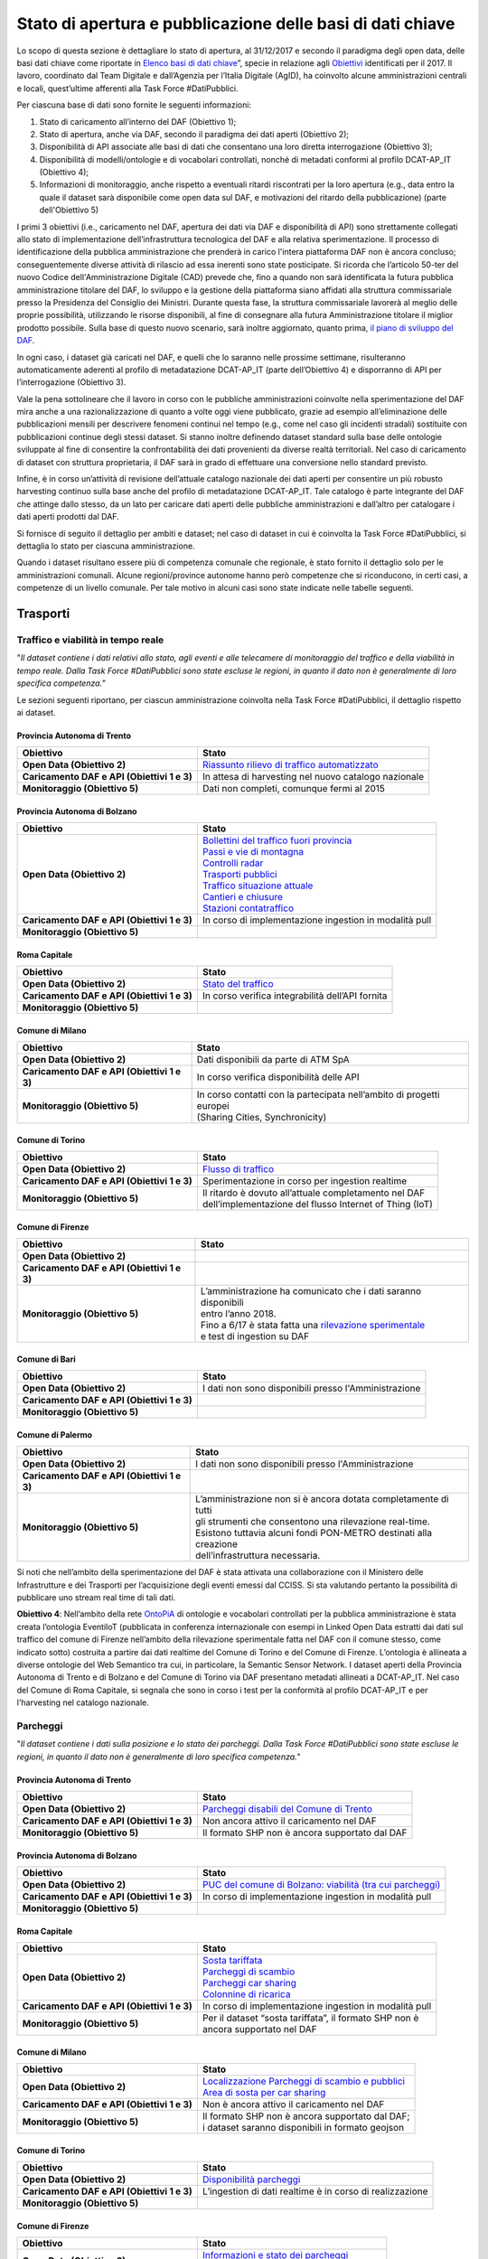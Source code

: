 Stato di apertura e pubblicazione delle basi di dati chiave
===========================================================

Lo scopo di questa sezione è dettagliare lo stato di apertura, al 31/12/2017 e secondo il paradigma degli open data, delle basi dati chiave come riportate in `Elenco basi di dati chiave <elencobasidati.html>`__”, specie in relazione agli `Obiettivi <obiettivi.html>`__ identificati per il 2017. Il lavoro, coordinato dal Team Digitale e dall’Agenzia per l’Italia Digitale (AgID), ha coinvolto alcune amministrazioni centrali e locali, quest’ultime afferenti alla Task Force #DatiPubblici.

Per ciascuna base di dati sono fornite le seguenti informazioni:

1. Stato di caricamento all’interno del DAF (Obiettivo 1);
2. Stato di apertura, anche via DAF, secondo il paradigma dei dati aperti (Obiettivo 2);
3. Disponibilità di API associate alle basi di dati che consentano una loro diretta interrogazione (Obiettivo 3);
4. Disponibilità di modelli/ontologie e di vocabolari controllati, nonché di metadati conformi al profilo DCAT-AP_IT (Obiettivo 4);
5. Informazioni di monitoraggio, anche rispetto a eventuali ritardi riscontrati per la loro apertura (e.g., data entro la quale il dataset sarà disponibile come open data sul DAF, e motivazioni del ritardo della pubblicazione) (parte dell'Obiettivo 5)

I primi 3 obiettivi (i.e., caricamento nel DAF, apertura dei dati via DAF e disponibilità di API) sono strettamente collegati allo stato di implementazione dell’infrastruttura tecnologica del DAF e alla relativa sperimentazione. Il processo di identificazione della pubblica amministrazione che prenderà in carico l'intera piattaforma DAF non è ancora concluso; conseguentemente diverse attività di rilascio ad essa inerenti sono state posticipate. Si ricorda che l’articolo 50-ter del nuovo Codice dell'Amministrazione Digitale (CAD) prevede che, fino a quando non sarà identificata la futura pubblica amministrazione titolare del DAF, lo sviluppo e la gestione della piattaforma siano affidati alla struttura commissariale presso la Presidenza del Consiglio dei Ministri. Durante questa fase, la struttura commissariale lavorerà al meglio delle proprie possibilità, utilizzando le risorse disponibili, al fine di consegnare alla futura Amministrazione titolare il miglior prodotto possibile. Sulla base di questo nuovo scenario, sarà inoltre aggiornato, quanto prima, `il piano di sviluppo del DAF <http://daf-piano-di-sviluppo.readthedocs.io/it/latest/roadmap.html>`__.

In ogni caso, i dataset già caricati nel DAF, e quelli che lo saranno nelle prossime settimane, risulteranno automaticamente aderenti al profilo di metadatazione DCAT-AP_IT (parte dell’Obiettivo 4) e disporranno di API per l’interrogazione (Obiettivo 3).

Vale la pena sottolineare che il lavoro in corso con le pubbliche amministrazioni coinvolte nella sperimentazione del DAF mira anche a una razionalizzazione di quanto a volte oggi viene pubblicato, grazie ad esempio all’eliminazione delle pubblicazioni mensili per descrivere fenomeni continui nel tempo (e.g., come nel caso gli incidenti stradali) sostituite con pubblicazioni continue degli stessi dataset. Si stanno inoltre definendo dataset standard sulla base delle ontologie sviluppate al fine di consentire la confrontabilità dei dati provenienti da diverse realtà territoriali. Nel caso di caricamento di dataset con struttura proprietaria, il DAF sarà in grado di effettuare una conversione nello standard previsto.

Infine, è in corso un’attività di revisione dell’attuale catalogo nazionale dei dati aperti per consentire un più robusto harvesting continuo sulla base anche del profilo di metadatazione DCAT-AP_IT. Tale catalogo è parte integrante del DAF che attinge dallo stesso, da un lato per caricare dati aperti delle pubbliche amministrazioni e dall’altro per catalogare i dati aperti prodotti dal DAF.


Si fornisce di seguito il dettaglio per ambiti e dataset; nel caso di dataset in cui è coinvolta la Task Force #DatiPubblici, si dettaglia lo stato per ciascuna amministrazione.

Quando i dataset risultano essere più di competenza comunale che regionale, è stato fornito il dettaglio solo per le amministrazioni comunali. Alcune regioni/province autonome hanno però competenze che si riconducono, in certi casi, a competenze di un livello comunale. Per tale motivo in alcuni casi sono state indicate nelle tabelle seguenti.

Trasporti
---------

Traffico e viabilità in tempo reale
^^^^^^^^^^^^^^^^^^^^^^^^^^^^^^^^^^^
"*Il dataset contiene i dati relativi allo stato, agli eventi e alle telecamere di monitoraggio del traffico e della viabilità in tempo reale. Dalla Task Force #DatiPubblici sono state escluse le regioni, in quanto il dato non è generalmente di loro specifica competenza.*"

Le sezioni seguenti riportano, per ciascun amministrazione coinvolta nella Task Force #DatiPubblici, il dettaglio rispetto ai dataset.

Provincia Autonoma di Trento
""""""""""""""""""""""""""""
============================================ =================================================================================================================================================
Obiettivo                                    Stato
============================================ =================================================================================================================================================
**Open Data (Obiettivo 2)**                  `Riassunto rilievo di traffico automatizzato <https://dati.trentino.it/dataset/riassunto-rilievo-traffico-automatico-stazioni-fisse-anno-2015>`__
**Caricamento DAF e API (Obiettivi 1 e 3)**  In attesa di harvesting nel nuovo catalogo nazionale
**Monitoraggio (Obiettivo 5)**               Dati non completi, comunque fermi al 2015
============================================ =================================================================================================================================================

Provincia Autonoma di Bolzano
"""""""""""""""""""""""""""""
============================================ =================================================================================================================================================
Obiettivo                                    Stato
============================================ =================================================================================================================================================
**Open Data (Obiettivo 2)**                  | `Bollettini del traffico fuori provincia <http://dati.retecivica.bz.it/it/dataset/webservices-southtyrolean-trafficreport-outofprovince>`__
                                             | `Passi e vie di montagna <http://dati.retecivica.bz.it/it/dataset/webservices-southtyrolean-trafficreport-mountainroadsandpasses>`__
                                             | `Controlli radar <http://dati.retecivica.bz.it/it/dataset/webservices-southtyrolean-trafficreport-radarspeedchecks>`__
                                             | `Trasporti pubblici <http://dati.retecivica.bz.it/it/dataset/webservices-southtyrolean-trafficreport-publictransport>`__
                                             | `Traffico situazione attuale <http://dati.retecivica.bz.it/it/dataset/webservices-southtyrolean-trafficreport-currentsituation>`__
                                             | `Cantieri e chiusure <http://dati.retecivica.bz.it/it/dataset/webservices-southtyrolean-trafficreport-works-closings>`__
                                             | `Stazioni contatraffico <http://dati.retecivica.bz.it/it/dataset/rete-viaria-stazioni-contatraffico>`__
**Caricamento DAF e API (Obiettivi 1 e 3)**  In corso di implementazione ingestion in modalità pull
**Monitoraggio (Obiettivo 5)**
============================================ =================================================================================================================================================

Roma Capitale
"""""""""""""
============================================ =================================================================================================================================================
Obiettivo                                    Stato
============================================ =================================================================================================================================================
**Open Data (Obiettivo 2)**                  `Stato del traffico <https://romamobilita.it/it/azienda/open-data/api-real-time>`__
**Caricamento DAF e API (Obiettivi 1 e 3)**  In corso verifica integrabilità dell’API fornita
**Monitoraggio (Obiettivo 5)**
============================================ =================================================================================================================================================


Comune di Milano
""""""""""""""""
============================================ =================================================================================================================================================
Obiettivo                                    Stato
============================================ =================================================================================================================================================
**Open Data (Obiettivo 2)**                  Dati disponibili da parte di ATM SpA
**Caricamento DAF e API (Obiettivi 1 e 3)**  In corso verifica disponibilità delle API
**Monitoraggio (Obiettivo 5)**               | In corso contatti con la partecipata nell’ambito di progetti europei
                                             | (Sharing Cities, Synchronicity)
============================================ =================================================================================================================================================

Comune di Torino
""""""""""""""""
============================================ =================================================================================================================================================
Obiettivo                                    Stato
============================================ =================================================================================================================================================
**Open Data (Obiettivo 2)**                  `Flusso di traffico <http://www.5t.torino.it/open-data/>`__
**Caricamento DAF e API (Obiettivi 1 e 3)**  Sperimentazione in corso per ingestion realtime
**Monitoraggio (Obiettivo 5)**               | Il ritardo è dovuto all’attuale completamento nel DAF
                                             | dell’implementazione del flusso Internet of Thing (IoT)
============================================ =================================================================================================================================================

Comune di Firenze
"""""""""""""""""
============================================ ===========================================================================================================================================================
Obiettivo                                    Stato
============================================ ===========================================================================================================================================================
**Open Data (Obiettivo 2)**
**Caricamento DAF e API (Obiettivi 1 e 3)**
**Monitoraggio (Obiettivo 5)**               | L’amministrazione ha comunicato che i dati saranno disponibili
                                             | entro l’anno 2018.
                                             | Fino a 6/17 è stata fatta una `rilevazione sperimentale <http://opendata.comune.fi.it/mobilita_sicurezza/dataset_0371.html>`__
                                             | e test di ingestion su DAF
============================================ ===========================================================================================================================================================

Comune di Bari
""""""""""""""
============================================ ===========================================================================================================================================================
Obiettivo                                    Stato
============================================ ===========================================================================================================================================================
**Open Data (Obiettivo 2)**                  I dati non sono disponibili presso l'Amministrazione
**Caricamento DAF e API (Obiettivi 1 e 3)**
**Monitoraggio (Obiettivo 5)**
============================================ ===========================================================================================================================================================

Comune di Palermo
"""""""""""""""""
============================================ ===========================================================================================================================================================
Obiettivo                                    Stato
============================================ ===========================================================================================================================================================
**Open Data (Obiettivo 2)**                  I dati non sono disponibili presso l'Amministrazione
**Caricamento DAF e API (Obiettivi 1 e 3)**
**Monitoraggio (Obiettivo 5)**               | L’amministrazione non si è ancora dotata completamente di tutti
                                             | gli strumenti che consentono una rilevazione real-time.
                                             | Esistono tuttavia alcuni fondi PON-METRO destinati alla creazione
                                             | dell’infrastruttura necessaria.
============================================ ===========================================================================================================================================================

Si noti che nell’ambito della sperimentazione del DAF è stata attivata una collaborazione con il Ministero delle Infrastrutture e dei Trasporti per l’acquisizione degli eventi emessi dal CCISS.
Si sta valutando pertanto la possibilità di pubblicare uno stream real time di tali dati.

**Obiettivo 4**: Nell’ambito della rete `OntoPiA <https://github.com/italia/daf-ontologie-vocabolari-controllati>`__ di ontologie e vocabolari controllati per la pubblica amministrazione è stata creata l’ontologia EventiIoT (pubblicata in conferenza internazionale con esempi in Linked Open Data estratti dai dati sul traffico del comune di Firenze nell’ambito della rilevazione sperimentale fatta nel DAF con il comune stesso, come indicato sotto) costruita a partire dai dati realtime del Comune di Torino e del Comune di Firenze. L’ontologia è allineata a diverse ontologie del Web Semantico tra cui, in particolare, la Semantic Sensor Network.
I dataset aperti della Provincia Autonoma di Trento e di Bolzano e del Comune di Torino via DAF presentano metadati allineati a DCAT-AP_IT. Nel caso del Comune di Roma Capitale, si segnala che sono in corso i test per la conformità al profilo DCAT-AP_IT e per l'harvesting nel catalogo nazionale.

Parcheggi
^^^^^^^^^
"*Il dataset contiene i dati sulla posizione e lo stato dei parcheggi. Dalla Task Force #DatiPubblici sono state escluse le regioni, in quanto il dato non è generalmente di loro specifica competenza.*"

Provincia Autonoma di Trento
""""""""""""""""""""""""""""
============================================ =================================================================================================================================================
Obiettivo                                    Stato
============================================ =================================================================================================================================================
**Open Data (Obiettivo 2)**                  `Parcheggi disabili del Comune di Trento <https://dati.trentino.it/dataset/parcheggi-disabili-open-data>`__
**Caricamento DAF e API (Obiettivi 1 e 3)**  Non ancora attivo il caricamento nel DAF
**Monitoraggio (Obiettivo 5)**               Il formato SHP non è ancora supportato dal DAF
============================================ =================================================================================================================================================

Provincia Autonoma di Bolzano
"""""""""""""""""""""""""""""
============================================ ======================================================================================================================================================
Obiettivo                                    Stato
============================================ ======================================================================================================================================================
**Open Data (Obiettivo 2)**                  `PUC del comune di Bolzano: viabilità (tra cui parcheggi) <http://dati.retecivica.bz.it/it/dataset/piani-urbanistici-comune-di-bolzano-viabilita>`__
**Caricamento DAF e API (Obiettivi 1 e 3)**  In corso di implementazione ingestion in modalità pull
**Monitoraggio (Obiettivo 5)**
============================================ ======================================================================================================================================================

Roma Capitale
"""""""""""""
============================================ =================================================================================================================================================
Obiettivo                                    Stato
============================================ =================================================================================================================================================
**Open Data (Obiettivo 2)**                  | `Sosta tariffata <http://dati.comune.roma.it/cms/it/dettaglio_turismo_e_mob.page?contentId=DTS7901>`__
                                             | `Parcheggi di scambio <http://dati.comune.roma.it/cms/it/dettaglio_turismo_e_mob.page?contentId=DTS7893>`__
                                             | `Parcheggi car sharing <https://romamobilita.it/it/tecnologie/open-data/dataset>`__
                                             | `Colonnine di ricarica <https://romamobilita.it/it/tecnologie/open-data/dataset>`__
**Caricamento DAF e API (Obiettivi 1 e 3)**  In corso di implementazione ingestion in modalità pull
**Monitoraggio (Obiettivo 5)**               | Per il dataset “sosta tariffata”, il formato SHP non è
                                             | ancora supportato nel DAF
============================================ =================================================================================================================================================


Comune di Milano
""""""""""""""""
============================================ =======================================================================================================================================================================
Obiettivo                                    Stato
============================================ =======================================================================================================================================================================
**Open Data (Obiettivo 2)**                  | `Localizzazione Parcheggi di scambio e pubblici <http://dati.comune.milano.it/dataset/ds45_infogeo_parcheggi_interscambio_localizzazione_>`__
                                             | `Area di sosta per car sharing <http://dati.comune.milano.it/dataset/ds381-trafficotrasporti-aree-sosta-car-sharing/resource/2725440b-12e8-4b68-9764-b5f47590d871>`__
**Caricamento DAF e API (Obiettivi 1 e 3)**  Non è ancora attivo il caricamento nel DAF
**Monitoraggio (Obiettivo 5)**               | Il formato SHP non è ancora supportato dal DAF;
                                             | i dataset saranno disponibili in formato geojson
============================================ =======================================================================================================================================================================

Comune di Torino
""""""""""""""""
============================================ =================================================================================================================================================
Obiettivo                                    Stato
============================================ =================================================================================================================================================
**Open Data (Obiettivo 2)**                  `Disponibilità parcheggi <http://www.5t.torino.it/open-data/>`__
**Caricamento DAF e API (Obiettivi 1 e 3)**  L’ingestion di dati realtime è in corso di realizzazione
**Monitoraggio (Obiettivo 5)**
============================================ =================================================================================================================================================

Comune di Firenze
"""""""""""""""""
============================================ ===========================================================================================================================================================
Obiettivo                                    Stato
============================================ ===========================================================================================================================================================
**Open Data (Obiettivo 2)**                  | `Informazioni e stato dei parcheggi <http://opendata.comune.fi.it/mobilita_sicurezza/dataset_0372.html>`__
                                             | Colonnine di ricarica
**Caricamento DAF e API (Obiettivi 1 e 3)**  Attivi con aggiornamento al minuto/15 min
**Monitoraggio (Obiettivo 5)**
============================================ ===========================================================================================================================================================

Comune di Bari
""""""""""""""
============================================ ===========================================================================================================================================================
Obiettivo                                    Stato
============================================ ===========================================================================================================================================================
**Open Data (Obiettivo 2)**                  I dati non sono disponibili presso l'Amministrazione
**Caricamento DAF e API (Obiettivi 1 e 3)**
**Monitoraggio (Obiettivo 5)**
============================================ ===========================================================================================================================================================

Comune di Palermo
"""""""""""""""""
============================================ ===========================================================================================================================================================
Obiettivo                                    Stato
============================================ ===========================================================================================================================================================
**Open Data (Obiettivo 2)**                  I dati non sono disponibili presso l'Amministrazione
**Caricamento DAF e API (Obiettivi 1 e 3)**
**Monitoraggio (Obiettivo 5)**
============================================ ===========================================================================================================================================================

**Obiettivo 4**: Nell’ambito della rete `OntoPiA <https://github.com/italia/daf-ontologie-vocabolari-controllati>`__ di ontologie e vocabolari controllati per la pubblica amministrazione è stata creata l’ontologia dei Parcheggi. Oltre a una prima tassonomia presente nell’ontologia, in stretto contatto con ISTAT, si sta valutando la creazione di un ulteriore vocabolario controllato sui tipi di parcheggi che si differenziano in base alla loro struttura.
I dataset aperti delle Province Autonome di Trento e Bolzano, del comune di Milano e di Firenze via DAF hanno metadati conformi al profilo DCAT-AP_IT. Nel caso del Comune di Roma Capitale, si segnala che sono in corso i test per la conformità al profilo DCAT-AP_IT e per l'harvesting nel catalogo nazionale.

Perimetro, varchi e orari ZTL
^^^^^^^^^^^^^^^^^^^^^^^^^^^^^
"*Il dataset contiene la descrizione geometrica del perimetro della ZTL gli orari e i varchi di accesso. Dalla Task Force #DatiPubblici sono state escluse le regioni, in quanto il dato non è generalmente di loro specifica competenza.*"


Provincia Autonoma di Trento
""""""""""""""""""""""""""""
============================================ =================================================================================================================================================
Obiettivo                                    Stato
============================================ =================================================================================================================================================
**Open Data (Obiettivo 2)**                  `Confini ZTL <https://dati.trentino.it/dataset/zona-a-traffico-limitato-open-data>`__
**Caricamento DAF e API (Obiettivi 1 e 3)**  Non ancora attivo il caricamento nel DAF
**Monitoraggio (Obiettivo 5)**               Il formato SHP non è ancora supportato dal DAF
============================================ =================================================================================================================================================

Provincia Autonoma di Bolzano
"""""""""""""""""""""""""""""
============================================ ======================================================================================================================================================
Obiettivo                                    Stato
============================================ ======================================================================================================================================================
**Open Data (Obiettivo 2)**                  Dati non disponibili presso l'Amministrazione
**Caricamento DAF e API (Obiettivi 1 e 3)**
**Monitoraggio (Obiettivo 5)**
============================================ ======================================================================================================================================================

Roma Capitale
"""""""""""""
============================================ =================================================================================================================================================
Obiettivo                                    Stato
============================================ =================================================================================================================================================
**Open Data (Obiettivo 2)**                  | `Varchi e confini ZTL <https://romamobilita.it/it/tecnologie/open-data/dataset>`__
                                             | `Orari ZTL <https://romamobilita.it/it/azienda/open-data/api-real-time>`__
**Caricamento DAF e API (Obiettivi 1 e 3)**  | In corso di implementazione ingestion in modalità pull.
                                             | Per “Orari ZTL”, in corso verifica integrabilità dell’API fornita
**Monitoraggio (Obiettivo 5)**
============================================ =================================================================================================================================================


Comune di Milano
""""""""""""""""
============================================ =======================================================================================================================================================================
Obiettivo                                    Stato
============================================ =======================================================================================================================================================================
**Open Data (Obiettivo 2)**                  | `Aree pedonali ZTL e Zona 30 <http://dati.comune.milano.it/dataset/ds51_trafficotrasporti_aree_pedonali_ztl_zone_30_>`__
                                             | `Varchi elettronici <http://dati.comune.milano.it/dataset/ds82_infogeo_varchi_elettronici_localizzazione_>`__
**Caricamento DAF e API (Obiettivi 1 e 3)**  Non è ancora attivo il caricamento nel DAF
**Monitoraggio (Obiettivo 5)**               | Il formato SHP non è ancora supportato dal DAF;
                                             | i dataset saranno disponibili in formato geojson
============================================ =======================================================================================================================================================================

Comune di Torino
""""""""""""""""
============================================ =================================================================================================================================================
Obiettivo                                    Stato
============================================ =================================================================================================================================================
**Open Data (Obiettivo 2)**                  `Perimetro e orari ZTL <http://www.5t.torino.it/open-data/>`__
**Caricamento DAF e API (Obiettivi 1 e 3)**  | In corso di implementazione ingestion in modalità pull
                                             | con conversione da XML a JSON
**Monitoraggio (Obiettivo 5)**
============================================ =================================================================================================================================================

Comune di Firenze
"""""""""""""""""
============================================ ===========================================================================================================================================================
Obiettivo                                    Stato
============================================ ===========================================================================================================================================================
**Open Data (Obiettivo 2)**                  | `Pannelli informativi ZTL <http://opendata.comune.fi.it/mobilita_sicurezza/dataset_0396.html>`__
**Caricamento DAF e API (Obiettivi 1 e 3)**  Non è ancora attivo il caricamento nel DAF
**Monitoraggio (Obiettivo 5)**               Il formato SHP non è ancora supportato dal DAF
============================================ ===========================================================================================================================================================

Comune di Bari
""""""""""""""
============================================ ===========================================================================================================================================================
Obiettivo                                    Stato
============================================ ===========================================================================================================================================================
**Open Data (Obiettivo 2)**                  I dati non sono disponibili presso l'Amministrazione
**Caricamento DAF e API (Obiettivi 1 e 3)**
**Monitoraggio (Obiettivo 5)**
============================================ ===========================================================================================================================================================

Comune di Palermo
"""""""""""""""""
============================================ ===========================================================================================================================================================
Obiettivo                                    Stato
============================================ ===========================================================================================================================================================
**Open Data (Obiettivo 2)**                  I dati non sono disponibili presso l'Amministrazione
**Caricamento DAF e API (Obiettivi 1 e 3)**
**Monitoraggio (Obiettivo 5)**
============================================ ===========================================================================================================================================================

**Obiettivo 4**: Nell’ambito della rete `OntoPiA <https://github.com/italia/daf-ontologie-vocabolari-controllati>`__ di ontologie e vocabolari controllati per la pubblica amministrazione è stata creata l’ontologia dei Luoghi/Indirizzi che può essere utilizzata per modellare *una parte di questi dati (ovvero i dati trasversali presenti nel dataset)*.
Non è ancora stata predisposta un’ontologia per i dati specifici di dominio.

I dataset aperti della Provincia Autonoma di Trento e del comune di Milano hanno metadati conformi al profilo DCAT-AP_IT. Nel caso del Comune di Roma Capitale, si segnala che sono in corso i test per la conformità al profilo DCAT-AP_IT e per l'harvesting nel catalogo nazionale.


TPL dati statici e in tempo reale
^^^^^^^^^^^^^^^^^^^^^^^^^^^^^^^^^
"*I dataset contengono i dati statici del trasporto pubblico locale quali fermate, tratti e orari degli autobus, e i dati in tempo reale del trasporto pubblico locale.*"

Quasi sempre i dataset sono pubblicati in formato GTFS (General Transit Feed Specification). Per tale motivo si sta lavorando nel DAF per definire un dataset standard il cui modello è basato sulla specifica GTFS.

Regione Piemonte
""""""""""""""""
============================================ =============================================================================================================================================================
Obiettivo                                    Stato
============================================ =============================================================================================================================================================
**Open Data (Obiettivo 2)**                  | Servizio programmato del Trasporto Pubblico Regione Piemonte:
                                             | `Autobus <http://www.dati.piemonte.it/catalogodati/dato/100939-.html>`__ e `Treni Regionali <http://www.dati.piemonte.it/catalogodati/dato/100939-.html>`__
**Caricamento DAF e API (Obiettivi 1 e 3)**  In corso di definizione il flusso GTFS
**Monitoraggio (Obiettivo 5)**
============================================ =============================================================================================================================================================


Regione Lombardia
"""""""""""""""""
============================================ =================================================================================================================================================
Obiettivo                                    Stato
============================================ =================================================================================================================================================
**Open Data (Obiettivo 2)**                  `Orario ferroviario regionale TreNord <https://www.dati.lombardia.it/Mobilit-e-trasporti/Orario-Ferroviario-Regionale-Gtfs/3z4k-mxz9>`__
**Caricamento DAF e API (Obiettivi 1 e 3)**  In corso di definizione il flusso GTFS
**Monitoraggio (Obiettivo 5)**
============================================ =================================================================================================================================================


Regione Emilia-Romagna
""""""""""""""""""""""
============================================ =================================================================================================================================================
Obiettivo                                    Stato
============================================ =================================================================================================================================================
**Open Data (Obiettivo 2)**                  I dati non sono disponibili presso l'Amministrazione
**Caricamento DAF e API (Obiettivi 1 e 3)**
**Monitoraggio (Obiettivo 5)**
============================================ =================================================================================================================================================


Regione Toscana
"""""""""""""""
============================================ =================================================================================================================================================
Obiettivo                                    Stato
============================================ =================================================================================================================================================
**Open Data (Obiettivo 2)**                  `Trasporto pubblico <http://dati.toscana.it/dataset/rt-oraritb>`__
**Caricamento DAF e API (Obiettivi 1 e 3)**  In corso di definizione il flusso GTFS
**Monitoraggio (Obiettivo 5)**
============================================ =================================================================================================================================================


Regione Lazio
"""""""""""""
============================================ =================================================================================================================================================
Obiettivo                                    Stato
============================================ =================================================================================================================================================
**Open Data (Obiettivo 2)**                  I dati non sono disponibili presso l'Amministrazione
**Caricamento DAF e API (Obiettivi 1 e 3)**
**Monitoraggio (Obiettivo 5)**
============================================ =================================================================================================================================================



Provincia Autonoma di Trento
""""""""""""""""""""""""""""
============================================ =================================================================================================================================================
Obiettivo                                    Stato
============================================ =================================================================================================================================================
**Open Data (Obiettivo 2)**                  `Dati statici TPL urbano ed extraurbano, tariffe TPL <https://dati.trentino.it/dataset/trasporti-pubblici-del-trentino-formato-gtfsa>`__
**Caricamento DAF e API (Obiettivi 1 e 3)**  In corso di definizione il flusso GTFS
**Monitoraggio (Obiettivo 5)**
============================================ =================================================================================================================================================

Provincia Autonoma di Bolzano
"""""""""""""""""""""""""""""
============================================ ======================================================================================================================================================
Obiettivo                                    Stato
============================================ ======================================================================================================================================================
**Open Data (Obiettivo 2)**                  `Servizi web degli autobus urbani SASA <http://dati.retecivica.bz.it/it/dataset/webservices-sasa>`__
**Caricamento DAF e API (Obiettivi 1 e 3)**  In corso di verifica l'integrabilità dell'API fornita
**Monitoraggio (Obiettivo 5)**
============================================ ======================================================================================================================================================

Roma Capitale
"""""""""""""
============================================ =================================================================================================================================================
Obiettivo                                    Stato
============================================ =================================================================================================================================================
**Open Data (Obiettivo 2)**                  | `Rete TPL metropolitane, ferrovie <https://romamobilita.it/it/tecnologie/open-data/dataset>`__
                                             | `Previsioni di arrivo, Percorsi <https://romamobilita.it/it/azienda/open-data/api-real-time>`__
**Caricamento DAF e API (Obiettivi 1 e 3)**  | In corso di definizione il flusso GTFS e verifica
                                             | dell'integrabilità dell'API fornita
**Monitoraggio (Obiettivo 5)**
============================================ =================================================================================================================================================


Comune di Milano
""""""""""""""""
============================================ ====================================================================================================================================================================================================================================================================================
Obiettivo                                    Stato
============================================ ====================================================================================================================================================================================================================================================================================
**Open Data (Obiettivo 2)**                  | `Programmato TPL <https://www.amat-mi.it/it/mobilita/dati-strumenti-tecnologie/dati-gtfs/>`__
                                             | `Rete <http://dati.comune.milano.it/dataset/ds81_infogeo_rete_ferroviaria_localizzazione_>`__ e `stazioni <http://dati.comune.milano.it/dataset/ds80_infogeo_stazioni_ferroviarie_localizzazione_>`__ ferroviarie
                                             | `Percorsi <http://dati.comune.milano.it/dataset/ds182-trafficotrasporti-linee-urbane-superficie-percorsi-localizzazione>`__ e `fermate <http://dati.comune.milano.it/dataset/ds66_infogeo_fermate_metropolitana_localizzazione_>`__ metropolitane
                                             | `Percorsi <http://dati.comune.milano.it/dataset/ds182-trafficotrasporti-linee-urbane-superficie-percorsi-localizzazione>`__ e `fermate <http://dati.comune.milano.it/dataset/ds181-trafficotrasporti-linee-urbane-superficie-fermate-localizzazione>`__ linee urbane di superficie
**Caricamento DAF e API (Obiettivi 1 e 3)**  In corso di definizione il flusso GTFS
**Monitoraggio (Obiettivo 5)**               | Il formato SHP non è ancora supportato dal DAF;
                                             | A breve i dati saranno disponibili in formato geojson
                                             | ed aggiornati da AMAT
============================================ ====================================================================================================================================================================================================================================================================================

Comune di Torino
""""""""""""""""
============================================ =================================================================================================================================================
Obiettivo                                    Stato
============================================ =================================================================================================================================================
**Open Data (Obiettivo 2)**                  `Orari trasporti GTT <http://opendata.5t.torino.it/gtfs/piemonte_it.zip>`__
**Caricamento DAF e API (Obiettivi 1 e 3)**  In corso di definizione il flusso GTFS
**Monitoraggio (Obiettivo 5)**
============================================ =================================================================================================================================================

Comune di Firenze
"""""""""""""""""
============================================ ===========================================================================================================================================================
Obiettivo                                    Stato
============================================ ===========================================================================================================================================================
**Open Data (Obiettivo 2)**                  | Fermate
**Caricamento DAF e API (Obiettivi 1 e 3)**  Attivo con aggiornamento giornaliero
**Monitoraggio (Obiettivo 5)**               | Sebbene attivo l'ingestion, non è ancora possibile pubblicare i dati
                                             | in open data perché i dati sono dati forniti giornalmente dal
                                             | supervisore del traffico della città Metropolitana. Si stanno
                                             | prendendo contatti per stimolare l'apertura dei dati
============================================ ===========================================================================================================================================================

Comune di Bari
""""""""""""""
============================================ ===========================================================================================================================================================
Obiettivo                                    Stato
============================================ ===========================================================================================================================================================
**Open Data (Obiettivo 2)**
**Caricamento DAF e API (Obiettivi 1 e 3)**
**Monitoraggio (Obiettivo 5)**               Non disponibile, il progetto SEMINA sembra essere chiuso
============================================ ===========================================================================================================================================================

Comune di Palermo
"""""""""""""""""
============================================ ===========================================================================================================================================================
Obiettivo                                    Stato
============================================ ===========================================================================================================================================================
**Open Data (Obiettivo 2)**                  `Dati statici TPL <https://opendata.comune.palermo.it/opendata-archivio-dataset.php>`__
**Caricamento DAF e API (Obiettivi 1 e 3)**  In corso di definizione il flusso GTFS
**Monitoraggio (Obiettivo 5)**
============================================ ===========================================================================================================================================================



Patenti attive
^^^^^^^^^^^^^^

Ministero delle Infrastrutture e dei Trasporti
""""""""""""""""""""""""""""""""""""""""""""""
============================================ ===========================================================================================================================================================
Obiettivo                                    Stato
============================================ ===========================================================================================================================================================
**Open Data (Obiettivo 2)**                  | Il `dataset <http://dati.mit.gov.it/catalog/dataset/patenti>`__ contiene i dati sulle patenti attive
                                             | in Italia ed è attualmente pubblicato come dato aperto sul portale
                                             | del Ministero delle Infrastrutture e dei Trasporti
**Disponibilità API (Obiettivo 3)**          | Il portale del Ministero delle Infrastrutture e dei Trasporti (MIT)
                                             | consente anche l’interazione con il dataset via API
**Caricamento nel DAF (Obiettivo 1)**        | Al momento sono attive collaborazioni tra il Team Digitale e il MIT
                                             | per la sperimentazione del DAF come piattaforma di data analytics.
                                             | Una versione più ampia del dataset, contenente anche informazioni
                                             | personali, è **stata caricata** nel DAF.
                                             | Al termine della sperimentazione l’amministrazione potrà decidere
                                             | se pubblicare l'intero dataset mediante il DAF
**Modellazione dati (Obiettivo 4)**          | Non è al momento presente, nella rete `OntoPiA <https://github.com/italia/daf-ontologie-vocabolari-controllati>`__, un’ontologia
                                             | di dominio che catturi il concetto di Patente.
                                             | Tuttavia da una prima analisi dei dati, le ontologie sul tempo e sulle
                                             | persone possono essere utilizzate per modellare una parte dei dati.
============================================ ===========================================================================================================================================================

**Obiettivo 4**: Nell’ambito della rete `OntoPiA <https://github.com/italia/daf-ontologie-vocabolari-controllati>`__ di ontologie e vocabolari controllati per la pubblica amministrazione, è in corso di definizione l’ontologia basata sul modello GTFS (per la parte relativa ai dati statici). Sulla base della specifica, alcuni dati sono già modellabili attraverso altre ontologie della rete, nello specifico, l’ontologia delle organizzazioni. l’ontologia del tempo, l’ontologia dei punti di interesse, l’ontologia dei prezzi/biglietti/offerte.
Si stima che l’ontologia relativa di dominio sarà disponibile nel repository github nei prossimi mesi (entro la primavera). Questa sarà collegata alle suddette ontologie che possono già essere riutilizzate per modellare alcune informazioni della specifica. Per quanto concerne la parte di dati in tempo reale, l’ontologia Eventi IoT potrebbe essere utilizzata.


Incidenti Stradali
^^^^^^^^^^^^^^^^^^
"*Il dataset contiene i dati sugli incidenti stradali rilevati dalle polizie municipali dei territori comunali. Per questo motivo dalla Task Force #DatiPubblici sono state escluse le regioni.*"

Dettaglio per singole amministrazioni coinvolte nella Task Force #DatiPubblici:

Provincia Autonoma di Trento
""""""""""""""""""""""""""""
============================================ =================================================================================================================================================
Obiettivo                                    Stato
============================================ =================================================================================================================================================
**Open Data (Obiettivo 2)**                  `Incidenti Comune di Trento <http://dati.trentino.it/dataset/incidenti-open-data>`__
**Caricamento DAF e API (Obiettivi 1 e 3)**  Non ancora attivato
**Monitoraggio (Obiettivo 5)**               Formato SHP ancora non supportato nel DAF
============================================ =================================================================================================================================================

Provincia Autonoma di Bolzano
"""""""""""""""""""""""""""""
============================================ ======================================================================================================================================================
Obiettivo                                    Stato
============================================ ======================================================================================================================================================
**Open Data (Obiettivo 2)**
**Caricamento DAF e API (Obiettivi 1 e 3)**
**Monitoraggio (Obiettivo 5)**               Non disponibile
============================================ ======================================================================================================================================================

Roma Capitale
"""""""""""""
============================================ =================================================================================================================================================
Obiettivo                                    Stato
============================================ =================================================================================================================================================
**Open Data (Obiettivo 2)**                  | `Incidenti stradali <http://dati.comune.roma.it/cms/it/incidenti_stradali.page>`__
                                             | `Ciclisti coinvolti negli incidenti <http://dati.comune.roma.it/cms/it/incidenti_stradali.page>`__
**Caricamento DAF e API (Obiettivi 1 e 3)**  Parziale (già caricato sottoinsieme nell’ambito della sperimentazione, collaborazione in corso con l’amministrazione per unire le serie storiche)
**Monitoraggio (Obiettivo 5)**
============================================ =================================================================================================================================================


Comune di Milano
""""""""""""""""
============================================ ====================================================================================================================================================================================================================================================================================
Obiettivo                                    Stato
============================================ ====================================================================================================================================================================================================================================================================================
**Open Data (Obiettivo 2)**                  Non disponibile
**Caricamento DAF e API (Obiettivi 1 e 3)**
**Monitoraggio (Obiettivo 5)**
============================================ ====================================================================================================================================================================================================================================================================================

Comune di Torino
""""""""""""""""
============================================ =================================================================================================================================================
Obiettivo                                    Stato
============================================ =================================================================================================================================================
**Open Data (Obiettivo 2)**                  Non disponibile
**Caricamento DAF e API (Obiettivi 1 e 3)**
**Monitoraggio (Obiettivo 5)**
============================================ =================================================================================================================================================

Comune di Firenze
"""""""""""""""""
============================================ ===========================================================================================================================================================
Obiettivo                                    Stato
============================================ ===========================================================================================================================================================
**Open Data (Obiettivo 2)**                  `Sinistri con velocipedi  <http://opendata.comune.fi.it/mobilita_sicurezza/dataset_0385.html>`__
**Caricamento DAF e API (Obiettivi 1 e 3)**  Non ancora attivo
**Monitoraggio (Obiettivo 5)**               Formato SHP ancora non supportato nel DAF. dataset relativo al periodo aprile 2011 - marzo 2015
============================================ ===========================================================================================================================================================

Comune di Bari
""""""""""""""
============================================ ===========================================================================================================================================================
Obiettivo                                    Stato
============================================ ===========================================================================================================================================================
**Open Data (Obiettivo 2)**                  Non disponibile
**Caricamento DAF e API (Obiettivi 1 e 3)**
**Monitoraggio (Obiettivo 5)**
============================================ ===========================================================================================================================================================

Comune di Palermo
"""""""""""""""""
============================================ ===========================================================================================================================================================
Obiettivo                                    Stato
============================================ ===========================================================================================================================================================
**Open Data (Obiettivo 2)**                  `Sinistri stradali <https://opendata.comune.palermo.it/opendata-archivio-dataset.php?tag=INCIDENTI>`__
**Caricamento DAF e API (Obiettivi 1 e 3)**  In attesa di harvesting
**Monitoraggio (Obiettivo 5)**
============================================ ===========================================================================================================================================================

**Obiettivo 4**: Non è al momento presente, nella rete OntoPiA, un’ontologia di dominio per gli incidenti stradali. Da una prima analisi dei dati pubblicati dal Comune di Roma e dal Comune di Palermo, l’ontologia delle persone, dei luoghi/indirizzi, dei punti di interesse possono essere utilizzate per modellare una parte di questi dati. Si noti che si è in contatto con ISTAT per acquisire il modello da loro utilizzato che raccogliere i dati dai vari comuni italiani.


Istruzione, cultura e sport
---------------------------

Istituti e luoghi della cultura
^^^^^^^^^^^^^^^^^^^^^^^^^^^^^^^
"*Dataset contenente i dati relativi agli istituti e luoghi della cultura (biblioteche, musei, parchi archeologici, ecc.) I dati descrivono le sedi, gli enti competenti sui luoghi, i servizi offerti e le informazioni di accesso ai luoghi.*"

Ministero dei Beni e delle Attività Culturali e del Turismo
"""""""""""""""""""""""""""""""""""""""""""""""""""""""""""
============================================ =============================================================================================================================================================
Obiettivo                                    Stato
============================================ =============================================================================================================================================================
**Open Data (Obiettivo 2)**                  | `Luoghi della cultura <http://dati.beniculturali.it/datasets/>`__
                                             | `Biblioteche italiane <http://dati.beniculturali.it/datasets/>`__
                                             | `Contenitori fisici e giuridici <http://dati.beniculturali.it/datasets/>`__
                                             | `Archivi di Stato <http://dati.beniculturali.it/datasets/>`__
**Caricamento DAF e API (Obiettivi 1 e 3)**  In corso di realizzazione
**Monitoraggio (Obiettivo 5)**
============================================ =============================================================================================================================================================


Regione Piemonte
""""""""""""""""
============================================ =============================================================================================================================================================
Obiettivo                                    Stato
============================================ =============================================================================================================================================================
**Open Data (Obiettivo 2)**                  | Musei della Regione Piemonte
**Caricamento DAF e API (Obiettivi 1 e 3)**  Non ancora attivo
**Monitoraggio (Obiettivo 5)**               | Il dataset indicato porta a una "pagina non trovata"
                                             | nel catalogo dei dati aperti.
                                             | La Regione, mediante il CSI Piemonte sta attualmente verificando
============================================ =============================================================================================================================================================


Regione Lombardia
"""""""""""""""""
============================================ =================================================================================================================================================
Obiettivo                                    Stato
============================================ =================================================================================================================================================
**Open Data (Obiettivo 2)**                  | `Musei riconosciuti da Regione Lombardia <https://www.dati.lombardia.it/Cultura/Musei-riconosciuti-da-Regione-Lombardia/3syc-54zf>`__
                                             | `Anagrafe biblioteche comunali lombarde <https://www.dati.lombardia.it/Cultura/Anagrafe-biblioteche-comunali-lombarde/k2xm-fcgg>`__
**Caricamento DAF e API (Obiettivi 1 e 3)**  Non ancora attivo
**Monitoraggio (Obiettivo 5)**               | La regione si sta predisponendo per la pubblicazione di metadati
                                             | DCAT-AP_IT. Questo consentirà di implementare harvesting del catalogo
                                             | della Regione e di portare i dati aperti all'interno del DAF.
============================================ =================================================================================================================================================


Regione Emilia-Romagna
""""""""""""""""""""""
============================================ ==========================================================================================================================================================================
Obiettivo                                    Stato
============================================ ==========================================================================================================================================================================
**Open Data (Obiettivo 2)**                  | `Musei emiliano-romagnoli <http://dati.emilia-romagna.it/dataset/musei-emiliano-romagnoli--1942770d>`__
                                             | `Biblioteche Conservatori di archivi e musei <http://dati.emilia-romagna.it/dataset/biblioteche-conservatori-di-archivi-storici-e-musei-emiliano-romagnoli--4b53c584>`__
                                             | `Arte e cultura <http://dati.emilia-romagna.it/dataset/arte-e-cultura--f97ad51b>`__
**Caricamento DAF e API (Obiettivi 1 e 3)**  In attesa di harvesting nel nuovo catalogo nazionale dei file CSV
**Monitoraggio (Obiettivo 5)**               Il formato RDF non è ancora supportato dal DAF
============================================ ==========================================================================================================================================================================


Regione Toscana
"""""""""""""""
============================================ =================================================================================================================================================
Obiettivo                                    Stato
============================================ =================================================================================================================================================
**Open Data (Obiettivo 2)**                  | `Musei <http://dati.toscana.it/dataset/rt-musei>`__
                                             | `Biblioteche <http://dati.toscana.it/dataset/rt-bibl>`__
                                             | `Luoghi dello spettacolo <http://dati.toscana.it/dataset/rt-luoghispett>`__
                                             | `Archivi <http://dati.toscana.it/dataset/rt-archivi>`__
                                             | `Patrimonio artistico <http://dati.toscana.it/dataset/rt-patarch>`__
**Caricamento DAF e API (Obiettivi 1 e 3)**  In attesa di harvesting finale nel nuovo catalogo nazionale
**Monitoraggio (Obiettivo 5)**
============================================ =================================================================================================================================================


Regione Lazio
"""""""""""""
============================================ =================================================================================================================================================
Obiettivo                                    Stato
============================================ =================================================================================================================================================
**Open Data (Obiettivo 2)**                  | `Musei <http://dati.lazio.it/catalog/it/dataset/elenco-dei-musei-del-lazio>`__
                                             | `Biblioteche <http://dati.lazio.it/catalog/it/dataset/elenco-delle-biblioteche-del-lazio>`__
**Caricamento DAF e API (Obiettivi 1 e 3)**  In attesa di harvesting finale nel nuovo catalogo nazionale
**Monitoraggio (Obiettivo 5)**               Dataset non aggiornati
============================================ =================================================================================================================================================


Provincia Autonoma di Trento
""""""""""""""""""""""""""""
============================================ =================================================================================================================================================
Obiettivo                                    Stato
============================================ =================================================================================================================================================
**Open Data (Obiettivo 2)**                  Dati non disponibili
**Caricamento DAF e API (Obiettivi 1 e 3)**
**Monitoraggio (Obiettivo 5)**
============================================ =================================================================================================================================================

Provincia Autonoma di Bolzano
"""""""""""""""""""""""""""""
============================================ ======================================================================================================================================================
Obiettivo                                    Stato
============================================ ======================================================================================================================================================
**Open Data (Obiettivo 2)**                  | `Piani paesaggistici <http://dati.retecivica.bz.it/it/dataset/piani-paesaggistici-informazioni-puntuali>`__
                                             | `Musei <http://dati.retecivica.bz.it/it/dataset/musei-in-alto-adige>`__
**Caricamento DAF e API (Obiettivi 1 e 3)**  In corso di implementazione ingestion in modalità pull
**Monitoraggio (Obiettivo 5)**
============================================ ======================================================================================================================================================

Roma Capitale
"""""""""""""
============================================ =================================================================================================================================================
Obiettivo                                    Stato
============================================ =================================================================================================================================================
**Open Data (Obiettivo 2)**                  | `Biblioteche di Roma <http://dati.comune.roma.it/cms/it/dettaglio_cultura_e_sport.page?contentId=DTS9777>`__
                                             | `Catalogo delle Biblioteche 2018 <http://dati.comune.roma.it/cms/it/dettaglio_cultura_e_sport.page?contentId=DTS9931>`__
                                             | `Musei <http://dati.comune.roma.it/cms/it/dettaglio_cultura_e_sport.page?contentId=DTS2710>`__
                                             | `Ville e giardini storico monumentali <http://dati.comune.roma.it/cms/it/dettaglio_ambiente.page?contentId=DTS3899>`__
                                             | `Spazi adibiti ad attività culturali <http://dati.comune.roma.it/cms/it/dettaglio_cultura_e_sport.page?contentId=DTS4566>`__
**Caricamento DAF e API (Obiettivi 1 e 3)**  Non ancora attivo
**Monitoraggio (Obiettivo 5)**               | In corso collaborazione con l’amministrazione.
                                             | Dataset spesso suddivisi temporalmente e da unire
============================================ =================================================================================================================================================


Comune di Milano
""""""""""""""""
============================================ ====================================================================================================================================================================================================================================================================================
Obiettivo                                    Stato
============================================ ====================================================================================================================================================================================================================================================================================
**Open Data (Obiettivo 2)**                  | `Localizzazione centri congressi <http://dati.comune.milano.it/dataset/ds42_infogeo_centir_congressi_localizzazione_2009>`__
                                             | `Localizzazione biblioteche e archivi <http://dati.comune.milano.it/dataset/ds41_infogeo_biblioteche_localizzazione_2007>`__
                                             | `Localizzazione associazioni culturali <http://dati.comune.milano.it/dataset/ds76_infogeo_associazioni_localizzazione_>`__
**Caricamento DAF e API (Obiettivi 1 e 3)**  Non ancora attivo
**Monitoraggio (Obiettivo 5)**               | Il formato SHP ancora è non supportato dal DAF;
                                             | A breve saranno disponibili dati aggiornati in geojson
============================================ ====================================================================================================================================================================================================================================================================================


Comune di Torino
""""""""""""""""
============================================ =================================================================================================================================================
Obiettivo                                    Stato
============================================ =================================================================================================================================================
**Open Data (Obiettivo 2)**                  | `Musei <http://aperto.comune.torino.it/?q=node/144>`__
                                             | `Biblioteche civiche <http://aperto.comune.torino.it/?q=node/146>`__
                                             | `Luoghi e locali storici <http://aperto.comune.torino.it/?q=node/145>`__
                                             | `Affluenza del pubblico <http://www.fondazionetorinomusei.it/it/opendata>`__
                                             | `Torino musei <http://www.fondazionetorinomusei.it/it/opendata>`__
**Caricamento DAF e API (Obiettivi 1 e 3)**  In corso verifiche con l’amministrazione per il caricamento dei dataset su DAF
**Monitoraggio (Obiettivo 5)**
============================================ =================================================================================================================================================

Comune di Firenze
"""""""""""""""""
============================================ ===========================================================================================================================================================
Obiettivo                                    Stato
============================================ ===========================================================================================================================================================
**Open Data (Obiettivo 2)**                  | `Musei per tipologia <http://opendata.comune.fi.it/statistica_territorio/dataset_0127.html>`__
                                             | `Luoghi freschi <http://opendata.comune.fi.it/ambiente/dataset_0266.html>`__
**Caricamento DAF e API (Obiettivi 1 e 3)**  Attivo con aggiornamento giornaliero
**Monitoraggio (Obiettivo 5)**
============================================ ===========================================================================================================================================================


Comune di Bari
""""""""""""""
============================================ ===========================================================================================================================================================
Obiettivo                                    Stato
============================================ ===========================================================================================================================================================
**Open Data (Obiettivo 2)**                  `Monumenti <http://opendata.comune.bari.it/dataset/monumenti>`__
**Caricamento DAF e API (Obiettivi 1 e 3)**  Non attivo
**Monitoraggio (Obiettivo 5)**               | Dataset obsoleti con data ultimo
                                             | aggiornamento 2006 e creazione 2003
============================================ ===========================================================================================================================================================

Comune di Palermo
"""""""""""""""""
============================================ ===========================================================================================================================================================
Obiettivo                                    Stato
============================================ ===========================================================================================================================================================
**Open Data (Obiettivo 2)**                  `Luoghi di interesse <https://opendata.comune.palermo.it/opendata-dataset.php?dataset=308>`__
**Caricamento DAF e API (Obiettivi 1 e 3)**  Non ancora attivo
**Monitoraggio (Obiettivo 5)**               | In attesa di risolvere un piccolo problema tecnico
                                             | per harvesting. Il comune ha comunque prodotto
                                             | i metadati conformi al profilo DCAT-AP_IT
                                             | nonostante la presenza di un catalogo disponibile
                                             | su piattaforma proprietaria
============================================ ===========================================================================================================================================================

**Obiettivo 4**: Nell’ambito del lavoro di standardizzazione del DAF il modello di riferimento per questa tipologia di dati è Cultural-ON del MIBACT. L'ontologia Cultural-ON è stata rifattorizzata per consentire l’appartenenza della stessa alla rete OntoPiA (questo ha comportato una revisione della stessa ma solo per abilitare i collegamenti  alle altre ontologie della rete). Sono in corso di definizione alcuni vocabolari controllati in collaborazione con il MIBACT (e.g., vocabolario sulle aree disciplinari quali arte, architettura, storia, ecc.). Non tutte le amministrazioni rilasciano i dataset con metadati conformi al profilo DCAT-AP_IT. Tra quelle conformi si rilevano: Comune di Palermo, Comune di Milano, Firenze via DAF, MIBACT, Regione Toscana, Provincia Autonoma di Bolzano e Regione Emilia Romagna.



Eventi culturali
^^^^^^^^^^^^^^^^
"*Dataset contenenti gli eventi culturali che si tengono all’interno dei luoghi della cultura.*"

Ministero dei Beni e delle Attività Culturali e del Turismo
"""""""""""""""""""""""""""""""""""""""""""""""""""""""""""
============================================ =============================================================================================================================================================
Obiettivo                                    Stato
============================================ =============================================================================================================================================================
**Open Data (Obiettivo 2)**                  | `Eventi culturali <dati.beniculturali.it/datasets/eventi-culturali/>`__
**Caricamento DAF e API (Obiettivi 1 e 3)**  In corso di realizzazione
**Monitoraggio (Obiettivo 5)**
============================================ =============================================================================================================================================================


Regione Piemonte
""""""""""""""""
============================================ =============================================================================================================================================================
Obiettivo                                    Stato
============================================ =============================================================================================================================================================
**Open Data (Obiettivo 2)**
**Caricamento DAF e API (Obiettivi 1 e 3)**
**Monitoraggio (Obiettivo 5)**
============================================ =============================================================================================================================================================


Regione Lombardia
"""""""""""""""""
============================================ =================================================================================================================================================
Obiettivo                                    Stato
============================================ =================================================================================================================================================
**Open Data (Obiettivo 2)**                  | `Calendario sagre e fiere su areee pubbliche <https://www.dati.lombardia.it/Commercio/Calendario-sagre-e-fiere-su-area-pubblica/p2ig-bf59>`__
**Caricamento DAF e API (Obiettivi 1 e 3)**  Non ancora attivo in attesa harvesting finale catalogo nazionale
**Monitoraggio (Obiettivo 5)**               | La regione si sta predisponendo per la pubblicazione di metadati
                                             | DCAT-AP_IT. Questo consentirà di implementare harvesting del catalogo
                                             | della Regione e di portare i dati aperti all'interno del DAF.
============================================ =================================================================================================================================================


Regione Emilia-Romagna
""""""""""""""""""""""
============================================ ==========================================================================================================================================================================
Obiettivo                                    Stato
============================================ ==========================================================================================================================================================================
**Open Data (Obiettivo 2)**                  | `Eventi cultura <http://dati.emilia-romagna.it/dataset/eventi-e-r-cultura--a2badb87>`__
**Caricamento DAF e API (Obiettivi 1 e 3)**  Non ancora attivo
**Monitoraggio (Obiettivo 5)**               Il formato XML non è ancora supportato dal DAF
============================================ ==========================================================================================================================================================================


Regione Toscana
"""""""""""""""
============================================ =================================================================================================================================================
Obiettivo                                    Stato
============================================ =================================================================================================================================================
**Open Data (Obiettivo 2)**                  | `Eventi Cultura <http://dati.toscana.it/dataset/rt-eventi-sistcult>`__
**Caricamento DAF e API (Obiettivi 1 e 3)**  In attesa di harvesting finale nel nuovo catalogo nazionale
**Monitoraggio (Obiettivo 5)**
============================================ =================================================================================================================================================


Regione Lazio
"""""""""""""
============================================ =================================================================================================================================================
Obiettivo                                    Stato
============================================ =================================================================================================================================================
**Open Data (Obiettivo 2)**                  I dati non sono disponibili presso l'amministrazione
**Caricamento DAF e API (Obiettivi 1 e 3)**
**Monitoraggio (Obiettivo 5)**
============================================ =================================================================================================================================================


Provincia Autonoma di Trento
""""""""""""""""""""""""""""
============================================ =================================================================================================================================================
Obiettivo                                    Stato
============================================ =================================================================================================================================================
**Open Data (Obiettivo 2)**                  | `Eventi del comune di Trento e altri della PAT <https://dati.trentino.it/dataset/eventi-del-comune-di-trento>`__
**Caricamento DAF e API (Obiettivi 1 e 3)**  In attesa di harvesting sul nuovo catalogo nazionale
**Monitoraggio (Obiettivo 5)**
============================================ =================================================================================================================================================

Provincia Autonoma di Bolzano
"""""""""""""""""""""""""""""
============================================ ======================================================================================================================================================
Obiettivo                                    Stato
============================================ ======================================================================================================================================================
**Open Data (Obiettivo 2)**                  Dati non disponibili presso l'amministrazione
**Caricamento DAF e API (Obiettivi 1 e 3)**
**Monitoraggio (Obiettivo 5)**
============================================ ======================================================================================================================================================

Roma Capitale
"""""""""""""
============================================ ======================================================================================================================================================
Obiettivo                                    Stato
============================================ ======================================================================================================================================================
**Open Data (Obiettivo 2)**                  Dati non disponibili presso l'amministrazione
**Caricamento DAF e API (Obiettivi 1 e 3)**
**Monitoraggio (Obiettivo 5)**
============================================ ======================================================================================================================================================


Comune di Milano
""""""""""""""""
============================================ ======================================================================================================================================================
Obiettivo                                    Stato
============================================ ======================================================================================================================================================
**Open Data (Obiettivo 2)**                  Dati non disponibili presso l'amministrazione
**Caricamento DAF e API (Obiettivi 1 e 3)**
**Monitoraggio (Obiettivo 5)**
============================================ ======================================================================================================================================================


Comune di Torino
""""""""""""""""
============================================ ======================================================================================================================================================
Obiettivo                                    Stato
============================================ ======================================================================================================================================================
**Open Data (Obiettivo 2)**                  Dati non disponibili presso l'amministrazione
**Caricamento DAF e API (Obiettivi 1 e 3)**
**Monitoraggio (Obiettivo 5)**
============================================ ======================================================================================================================================================


Comune di Firenze
"""""""""""""""""
============================================ ===========================================================================================================================================================
Obiettivo                                    Stato
============================================ ===========================================================================================================================================================
**Open Data (Obiettivo 2)**                  | `Eventi <http://opendata.comune.fi.it/dataset/dataset_0337.html>`__
**Caricamento DAF e API (Obiettivi 1 e 3)**  Attivo con aggiornamento giornaliero
**Monitoraggio (Obiettivo 5)**
============================================ ===========================================================================================================================================================


Comune di Bari
""""""""""""""
============================================ ======================================================================================================================================================
Obiettivo                                    Stato
============================================ ======================================================================================================================================================
**Open Data (Obiettivo 2)**                  Dati non disponibili presso l'amministrazione
**Caricamento DAF e API (Obiettivi 1 e 3)**
**Monitoraggio (Obiettivo 5)**
============================================ ======================================================================================================================================================

Comune di Palermo
"""""""""""""""""
============================================ ======================================================================================================================================================
Obiettivo                                    Stato
============================================ ======================================================================================================================================================
**Open Data (Obiettivo 2)**                  Dati non disponibili presso l'amministrazione
**Caricamento DAF e API (Obiettivi 1 e 3)**
**Monitoraggio (Obiettivo 5)**
============================================ ======================================================================================================================================================

**Obiettivo 4**: Nell’ambito del lavoro di standardizzazione del DAF il modello di riferimento per questa tipologia di dati è l’ontologia  Eventi pubblici, con il relativo vocabolario controllato sui tipi di Eventi Pubblici Si noti che tale ontologia è da considerarsi ancora instabile. E’ stato infatti istituito nei primi giorni di Febbraio 2018 un gruppo europeo per la definizione del cosiddetto Core Public Event Vocabulary. L’ontologia pertanto potrà subire modifiche in base ai risultati che emergeranno da tale gruppo di lavoro che vede un’ampia partecipazione italiana (AgID/Team, ANAC, Comune di Palermo, Comune di Udine, Provincia Autonoma di Trento e alcuni istituti del CNR).
Ad esclusione della Regione Lombardia, per cui sono in atto le necessarie azioni per pubblicare metadati conformi al profilo, anche grazie all’ingestion nel DAF in alcuni casi, i dataset disponibili sono corredati di metadati conformi a DCAT-AP_IT.



Catalogo generale dei beni culturali
^^^^^^^^^^^^^^^^^^^^^^^^^^^^^^^^^^^^
"*Basi di dati sulle schede di catalogo dei beni culturali elaborati nel Sistema generale del Catalogo (SIGEC).*"

Dettaglio per singole amministrazioni coinvolte nella Task Force #DatiPubblici

Ministero dei Beni e delle Attività Culturali e del Turismo
"""""""""""""""""""""""""""""""""""""""""""""""""""""""""""
============================================ =============================================================================================================================================================
Obiettivo                                    Stato
============================================ =============================================================================================================================================================
**Open Data (Obiettivo 2)**                  `Open ICCD <http://www.catalogo.beniculturali.it/opendata/>`__
**Caricamento DAF e API (Obiettivi 1 e 3)**
**Monitoraggio (Obiettivo 5)**
============================================ =============================================================================================================================================================

Regione Piemonte
""""""""""""""""
============================================ =============================================================================================================================================================
Obiettivo                                    Stato
============================================ =============================================================================================================================================================
**Open Data (Obiettivo 2)**                  Dati non disponibili.
**Caricamento DAF e API (Obiettivi 1 e 3)**
**Monitoraggio (Obiettivo 5)**               I dati sono gestiti dalla soprintendenza ai beni culturali
============================================ =============================================================================================================================================================


Regione Lombardia
"""""""""""""""""
============================================ =================================================================================================================================================
Obiettivo                                    Stato
============================================ =================================================================================================================================================
**Open Data (Obiettivo 2)**                  | `Architetture <https://www.dati.lombardia.it/Cultura/Architetture/kf9b-rj2t>`__
                                             | `Beni culturali Bella Lombardia <https://www.dati.lombardia.it/Cultura/Beni-culturali-Bella-Lombardia/4mr7-hfsh>`__
**Caricamento DAF e API (Obiettivi 1 e 3)**
**Monitoraggio (Obiettivo 5)**               Si sta predisponendo il flusso di ingestion DAF per interrogare web services della piattaforma della Regione. La Regione si sta predisponendo per l’esposizione dei metadati DCAT-AP_IT. Questo consentirà un più agevole harvesting dei dati nel catalogo nazionale dei dati aperti che potranno poi confluire nel DAF utilizzando flussi già attivi.
============================================ =================================================================================================================================================


Regione Emilia-Romagna
""""""""""""""""""""""
============================================ =================================================================================================================================================
Obiettivo                                    Stato
============================================ =================================================================================================================================================
**Open Data (Obiettivo 2)**                  Dati non disponibili
**Caricamento DAF e API (Obiettivi 1 e 3)**
**Monitoraggio (Obiettivo 5)**
============================================ =================================================================================================================================================


Regione Toscana
"""""""""""""""
============================================ =================================================================================================================================================
Obiettivo                                    Stato
============================================ =================================================================================================================================================
**Open Data (Obiettivo 2)**                  Dati non disponibili
**Caricamento DAF e API (Obiettivi 1 e 3)**
**Monitoraggio (Obiettivo 5)**
============================================ =================================================================================================================================================


Regione Lazio
"""""""""""""
============================================ =================================================================================================================================================
Obiettivo                                    Stato
============================================ =================================================================================================================================================
**Open Data (Obiettivo 2)**                  `Beni architettonici <http://dati.lazio.it/catalog/it/dataset/schede-dei-beni-architettonici-nella-regione-lazio>`__
**Caricamento DAF e API (Obiettivi 1 e 3)**  In attesa di harvesting
**Monitoraggio (Obiettivo 5)**
============================================ =================================================================================================================================================



Provincia Autonoma di Trento
""""""""""""""""""""""""""""
============================================ =================================================================================================================================================
Obiettivo                                    Stato
============================================ =================================================================================================================================================
**Open Data (Obiettivo 2)**                  `Catalogo Opere d’Arte <http://dati.trentino.it/dataset/catalogo-opere>`__
**Caricamento DAF e API (Obiettivi 1 e 3)**  In attesa di harvesting
**Monitoraggio (Obiettivo 5)**
============================================ =================================================================================================================================================

Provincia Autonoma di Bolzano
"""""""""""""""""""""""""""""
============================================ ======================================================================================================================================================
Obiettivo                                    Stato
============================================ ======================================================================================================================================================
**Open Data (Obiettivo 2)**                  `Catalogo dei Beni Culturali in Alto Adige <http://dati.retecivica.bz.it/it/dataset/catalogo-beni-culturali>`__
**Caricamento DAF e API (Obiettivi 1 e 3)**
**Monitoraggio (Obiettivo 5)**
============================================ ======================================================================================================================================================

Roma Capitale
"""""""""""""
============================================ =================================================================================================================================================
Obiettivo                                    Stato
============================================ =================================================================================================================================================
**Open Data (Obiettivo 2)**                  Dati non disponibili
**Caricamento DAF e API (Obiettivi 1 e 3)**
**Monitoraggio (Obiettivo 5)**
============================================ =================================================================================================================================================

Comune di Milano
""""""""""""""""
============================================ ====================================================================================================================================================================================================================================================================================
Obiettivo                                    Stato
============================================ ====================================================================================================================================================================================================================================================================================
**Open Data (Obiettivo 2)**                  Vedi dataset Lombardia
**Caricamento DAF e API (Obiettivi 1 e 3)**
**Monitoraggio (Obiettivo 5)**
============================================ ====================================================================================================================================================================================================================================================================================

Comune di Torino
""""""""""""""""
============================================ =================================================================================================================================================
Obiettivo                                    Stato
============================================ =================================================================================================================================================
**Open Data (Obiettivo 2)**                  `Beni della Fondazione Torino Musei <http://www.fondazionetorinomusei.it/it/opendata>`__
**Caricamento DAF e API (Obiettivi 1 e 3)**
**Monitoraggio (Obiettivo 5)**
============================================ =================================================================================================================================================

Comune di Firenze
"""""""""""""""""
============================================ ===========================================================================================================================================================
Obiettivo                                    Stato
============================================ ===========================================================================================================================================================
**Open Data (Obiettivo 2)**                  Dati non disponibili
**Caricamento DAF e API (Obiettivi 1 e 3)**
**Monitoraggio (Obiettivo 5)**
============================================ ===========================================================================================================================================================

Comune di Bari
"""""""""""""""""
============================================ ===========================================================================================================================================================
Obiettivo                                    Stato
============================================ ===========================================================================================================================================================
**Open Data (Obiettivo 2)**                  Dati non disponibili
**Caricamento DAF e API (Obiettivi 1 e 3)**
**Monitoraggio (Obiettivo 5)**
============================================ ===========================================================================================================================================================

Comune di Palermo
"""""""""""""""""
============================================ ===========================================================================================================================================================
Obiettivo                                    Stato
============================================ ===========================================================================================================================================================
**Open Data (Obiettivo 2)**                  Dati non disponibili
**Caricamento DAF e API (Obiettivi 1 e 3)**
**Monitoraggio (Obiettivo 5)**
============================================ ===========================================================================================================================================================

**Obiettivo 4**: Negli scorsi mesi  il MIBACT ha lavorato per l’avvio di un progetto ampio di definizione di ontologie e dati aperti secondo gli standard del web semantico per il mondo dei beni culturali. Il progetto, avviato a fine novembre 2017,  si chiama `ArCo <http://dati.beniculturali.it/progetto-arco-architettura-della-conoscenza/>`__.
Secondo il piano di sviluppo del progetto, una prima versione dell’ontologia per questa tipologia di dati è prevista a marzo 2018. Lo slittamento delle attività relative a questa tipologia di dati è dovuto principalmente al ritardo per il set up complessivo del progetto (reperimento dei fondi, definizione degli obiettivi, definizione degli accordi tra MIBACT e l’Istituto ISTC-CNR  per il supporto alla definizione delle ontologie e alla creazione dei linked open data), molto ampio e inquadrato nel progetto generale della Digital Library del MIBACT.  MIBACT, Province Autonome di Trento e Bolzano rilasciano dataset con metadati conformi a DCAT-AP_IT.



Cammini e percorsi
^^^^^^^^^^^^^^^^^^
"*Base di dati contenente informazioni su itinerari e percorsi (e.g., via francigena). I percorsi e gli itinerari sono descritti in base al tipo di percorso, alle possibili tappe, ai territori attraversati, ecc...*"

In generale si rileva che le amministrazioni, su questa tipologia di dati, non hanno ancora dataset consolidati, a parte alcune eccezioni di seguito riportate. Il dataset era stato concordato insieme al MIBACT (settore turismo). Si noti che il MIBACT ha lavorato in autonomia su questa tipologia di dati rilasciando un portale sui `cammini <http://www.camminiditalia.it/>`__. Tutti i dati del portale, salvo diversa indicazione e a eccezione dei marchi, immagini prodotte da terzi per cui si applicano le licenze dei terzi, sono rilasciati con licenza aperta CC BY 3.0. Tuttavia, si nota che i dati non sono liberamente scaricabili in bulk in un formato aperto, non sono interrogabili via API  e non sono corredati dei relativi metadati conformi al profilo nazionale DCAT-AP_IT.

Regione Piemonte
""""""""""""""""
============================================ =============================================================================================================================================================
Obiettivo                                    Stato
============================================ =============================================================================================================================================================
**Open Data (Obiettivo 2)**                  | `Rete sentieristica delle regione Piemonte <http://www.geoportale.piemonte.it/geocatalogorp/index.jsp>`__
**Caricamento DAF e API (Obiettivi 1 e 3)**  Non ancora attivo
**Monitoraggio (Obiettivo 5)**               Formato SHP ancora non supportato nel DAF
============================================ =============================================================================================================================================================


Regione Lombardia
"""""""""""""""""
============================================ =================================================================================================================================================
Obiettivo                                    Stato
============================================ =================================================================================================================================================
**Open Data (Obiettivo 2)**                  `Percorsi panoramici <https://www.dati.lombardia.it/Territorio/Percorsi-Panoramici/5rk3-w94r>`__
**Caricamento DAF e API (Obiettivi 1 e 3)**  Non ancora attivo
**Monitoraggio (Obiettivo 5)**               Formato SHP ancora non supportato nel DAF
============================================ =================================================================================================================================================


Regione Emilia-Romagna
""""""""""""""""""""""
============================================ =================================================================================================================================================
Obiettivo                                    Stato
============================================ =================================================================================================================================================
**Open Data (Obiettivo 2)**                  Dati non disponibili
**Caricamento DAF e API (Obiettivi 1 e 3)**
**Monitoraggio (Obiettivo 5)**
============================================ =================================================================================================================================================


Regione Toscana
"""""""""""""""
============================================ =================================================================================================================================================
Obiettivo                                    Stato
============================================ =================================================================================================================================================
**Open Data (Obiettivo 2)**                  `Access point wifi via Francigena <http://dati.toscana.it/dataset/regione-toscana-elenco-access-point-wifi-via-francigena>`__
**Caricamento DAF e API (Obiettivi 1 e 3)**  In attesa di harvesting
**Monitoraggio (Obiettivo 5)**
============================================ =================================================================================================================================================


Regione Lazio
"""""""""""""
============================================ =================================================================================================================================================
Obiettivo                                    Stato
============================================ =================================================================================================================================================
**Open Data (Obiettivo 2)**                  Dati non disponibili.
**Caricamento DAF e API (Obiettivi 1 e 3)**
**Monitoraggio (Obiettivo 5)**
============================================ =================================================================================================================================================



Provincia Autonoma di Trento
""""""""""""""""""""""""""""
============================================ =================================================================================================================================================
Obiettivo                                    Stato
============================================ =================================================================================================================================================
**Open Data (Obiettivo 2)**                  Dati non disponibili.
**Caricamento DAF e API (Obiettivi 1 e 3)**
**Monitoraggio (Obiettivo 5)**
============================================ =================================================================================================================================================

Provincia Autonoma di Bolzano
"""""""""""""""""""""""""""""
============================================ ======================================================================================================================================================
Obiettivo                                    Stato
============================================ ======================================================================================================================================================
**Open Data (Obiettivo 2)**                  | `Percorsi MountainBike <http://dati.retecivica.bz.it/it/dataset/rete-viaria-percorsi-mtb-ufficialmente-riconosciuti>`__
                                             | `Percorsi escursionistici <http://dati.retecivica.bz.it/it/dataset/rete-viaria-percorsi-escursionistici>`__
**Caricamento DAF e API (Obiettivi 1 e 3)**  In corso.
**Monitoraggio (Obiettivo 5)**
============================================ ======================================================================================================================================================

Roma Capitale
"""""""""""""
============================================ =================================================================================================================================================
Obiettivo                                    Stato
============================================ =================================================================================================================================================
**Open Data (Obiettivo 2)**                  Dati non disponibili
**Caricamento DAF e API (Obiettivi 1 e 3)**
**Monitoraggio (Obiettivo 5)**
============================================ =================================================================================================================================================

Comune di Milano
""""""""""""""""
============================================ =================================================================================================================================================
Obiettivo                                    Stato
============================================ =================================================================================================================================================
**Open Data (Obiettivo 2)**                  Dati non disponibili
**Caricamento DAF e API (Obiettivi 1 e 3)**
**Monitoraggio (Obiettivo 5)**
============================================ =================================================================================================================================================

Comune di Torino
""""""""""""""""
============================================ =================================================================================================================================================
Obiettivo                                    Stato
============================================ =================================================================================================================================================
**Open Data (Obiettivo 2)**                  Dati non disponibili
**Caricamento DAF e API (Obiettivi 1 e 3)**
**Monitoraggio (Obiettivo 5)**
============================================ =================================================================================================================================================

Comune di Firenze
"""""""""""""""""
============================================ ===========================================================================================================================================================
Obiettivo                                    Stato
============================================ ===========================================================================================================================================================
**Open Data (Obiettivo 2)**                  | `Walking city <http://opendata.comune.fi.it/cultura_turismo/dataset_0391.html>`__
**Caricamento DAF e API (Obiettivi 1 e 3)**
**Monitoraggio (Obiettivo 5)**
============================================ ===========================================================================================================================================================

Comune di Bari
""""""""""""""
============================================ ===========================================================================================================================================================
Obiettivo                                    Stato
============================================ ===========================================================================================================================================================
**Open Data (Obiettivo 2)**                  Dati non disponibili
**Caricamento DAF e API (Obiettivi 1 e 3)**
**Monitoraggio (Obiettivo 5)**
============================================ ===========================================================================================================================================================

Comune di Palermo
"""""""""""""""""
============================================ ===========================================================================================================================================================
Obiettivo                                    Stato
============================================ ===========================================================================================================================================================
**Open Data (Obiettivo 2)**                  Dati non disponibili
**Caricamento DAF e API (Obiettivi 1 e 3)**
**Monitoraggio (Obiettivo 5)**
============================================ ===========================================================================================================================================================


**Obiettivo 4**: Non è al momento presente, nella rete OntoPiA, un’ontologia di dominio per i cammini. Una parte dei dati  può essere modellata utilizzando sia l’ontologia dei punti di interesse sia l’ontologia dei luoghi/indirizzi, sia l’ontologia dei social media/internet che include la possibilità di modellare oggetti con associate immagini e riferimenti online.

Strutture ricettive
^^^^^^^^^^^^^^^^^^^
"*Base di dati contenente i dati relativi alle informazioni principali che consentono di identificare le strutture ricettive quali agriturismi, strutture alberghiere e strutture extra alberghiere.*"

Regione Piemonte
""""""""""""""""
============================================ =============================================================================================================================================================
Obiettivo                                    Stato
============================================ =============================================================================================================================================================
**Open Data (Obiettivo 2)**                  | `Ricettività turistica <http://www.dati.piemonte.it/catalogodati/dato/101074-.html>`__
**Caricamento DAF e API (Obiettivi 1 e 3)**  | In attesa di harvesting
**Monitoraggio (Obiettivo 5)**
============================================ =============================================================================================================================================================


Regione Lombardia
"""""""""""""""""
============================================ =================================================================================================================================================
Obiettivo                                    Stato
============================================ =================================================================================================================================================
**Open Data (Obiettivo 2)**                  | `Strutture ricettive alberghiere ed extra alberghiere <https://www.dati.lombardia.it/Turismo/Strutture-Ricettive-Alberghiere-e-extra-alberghier/745d-3uyg>`__
**Caricamento DAF e API (Obiettivi 1 e 3)**  | Non ancora attivo
**Monitoraggio (Obiettivo 5)**
============================================ =================================================================================================================================================


Regione Emilia-Romagna
""""""""""""""""""""""
============================================ =================================================================================================================================================
Obiettivo                                    Stato
============================================ =================================================================================================================================================
**Open Data (Obiettivo 2)**                  | `Strutture ricettive regionali alberghiere ed extra-alberghiere <http://dati.emilia-romagna.it/dataset/strutture-ricettive-regionali-alberghiere-ed-extra-alberghiere--6005440e>`__
**Caricamento DAF e API (Obiettivi 1 e 3)**  | Aggiornamento harvesting su catalogo nazionale in corso
**Monitoraggio (Obiettivo 5)**
============================================ =================================================================================================================================================


Regione Toscana
"""""""""""""""
============================================ =================================================================================================================================================
Obiettivo                                    Stato
============================================ =================================================================================================================================================
**Open Data (Obiettivo 2)**                  | `Strutture ricettive <http://dati.toscana.it/dataset/rt-strutric>`__
**Caricamento DAF e API (Obiettivi 1 e 3)**  | In attesa di harvesting
**Monitoraggio (Obiettivo 5)**
============================================ =================================================================================================================================================


Regione Lazio
"""""""""""""
============================================ =================================================================================================================================================
Obiettivo                                    Stato
============================================ =================================================================================================================================================
**Open Data (Obiettivo 2)**                  | Dati aggregati sulle strutture turistiche
**Caricamento DAF e API (Obiettivi 1 e 3)**  | In attesa di harvesting
**Monitoraggio (Obiettivo 5)**
============================================ =================================================================================================================================================



Provincia Autonoma di Trento
""""""""""""""""""""""""""""
============================================ =================================================================================================================================================
Obiettivo                                    Stato
============================================ =================================================================================================================================================
**Open Data (Obiettivo 2)**                  | `Agriturismi <https://dati.trentino.it/dataset/agriturismi-del-trentino>`__,
                                             | `Esercizi alberghieri <https://dati.trentino.it/dataset/esercizi-alberghieri>`__,
                                             | `Esercizi extra alberghieri <https://dati.trentino.it/dataset/esercizi-extra-alberghieri>`__
**Caricamento DAF e API (Obiettivi 1 e 3)**  | In attesa di harvesting per i CSV. XML da convertire in CSV/Json
**Monitoraggio (Obiettivo 5)**
============================================ =================================================================================================================================================

Provincia Autonoma di Bolzano
"""""""""""""""""""""""""""""
============================================ ======================================================================================================================================================
Obiettivo                                    Stato
============================================ ======================================================================================================================================================
**Open Data (Obiettivo 2)**                  | `Rifugi alpini <http://dati.retecivica.bz.it/it/dataset/rifugi-dell-alto-adige>`__
**Caricamento DAF e API (Obiettivi 1 e 3)**  | In attesa di harvesting
**Monitoraggio (Obiettivo 5)**
============================================ ======================================================================================================================================================

Roma Capitale
"""""""""""""
============================================ =================================================================================================================================================
Obiettivo                                    Stato
============================================ =================================================================================================================================================
**Open Data (Obiettivo 2)**                  | `Strutture ricettive <http://dati.comune.roma.it/cms/it/dettaglio_turismo_e_mob.page?contentId=DTS10075>`__
**Caricamento DAF e API (Obiettivi 1 e 3)**  | Nuovi dataset pubblicati mensilmente da unire e caricare su DAF
**Monitoraggio (Obiettivo 5)**
============================================ =================================================================================================================================================


Comune di Milano
""""""""""""""""
============================================ =================================================================================================================================================
Obiettivo                                    Stato
============================================ =================================================================================================================================================
**Open Data (Obiettivo 2)**                  | Strutture ricettive `alberghiere <http://dati.comune.milano.it/dataset/ds48_turismotempolibero_strutture_ricettive_alberghiere_2015>`__, `extra-alberghiere <http://dati.comune.milano.it/dataset/ds318-turismotempolibero-strutture-ricettive-extra-alberghiere-2015>`__, `case per ferie e altro <http://dati.comune.milano.it/dataset/ds317-turismotempolibero-case-ferie-altre-strutture-2015>`__
**Caricamento DAF e API (Obiettivi 1 e 3)**  | In attesa di harvesting
**Monitoraggio (Obiettivo 5)**               | Dati del 2015 anche se il dataset è di recente pubblicazione
============================================ =================================================================================================================================================

Comune di Torino
""""""""""""""""
============================================ =================================================================================================================================================
Obiettivo                                    Stato
============================================ =================================================================================================================================================
**Open Data (Obiettivo 2)**                  | dati disponibili sul portale regionale
**Caricamento DAF e API (Obiettivi 1 e 3)**  |
**Monitoraggio (Obiettivo 5)**               |
============================================ =================================================================================================================================================

Comune di Firenze
"""""""""""""""""
============================================ ===========================================================================================================================================================
Obiettivo                                    Stato
============================================ ===========================================================================================================================================================
**Open Data (Obiettivo 2)**                  | dati disponibili sul portale regionale
**Caricamento DAF e API (Obiettivi 1 e 3)**  |
**Monitoraggio (Obiettivo 5)**               |
============================================ ===========================================================================================================================================================

Comune di Bari
""""""""""""""
============================================ ===========================================================================================================================================================
Obiettivo                                    Stato
============================================ ===========================================================================================================================================================
**Open Data (Obiettivo 2)**                  | dati non disponibili
**Caricamento DAF e API (Obiettivi 1 e 3)**
**Monitoraggio (Obiettivo 5)**               |
============================================ ===========================================================================================================================================================

Comune di Palermo
"""""""""""""""""
============================================ ===========================================================================================================================================================
Obiettivo                                    Stato
============================================ ===========================================================================================================================================================
**Open Data (Obiettivo 2)**                  | `Luoghi di accoglienza <https://opendata.comune.palermo.it/opendata-dataset.php?dataset=306>`__
**Caricamento DAF e API (Obiettivi 1 e 3)**  | In attesa di harvesting
**Monitoraggio (Obiettivo 5)**
============================================ ===========================================================================================================================================================

Guide turistiche
^^^^^^^^^^^^^^^^
"*Base di dati contenente le principali informazioni sulle Guide Turistiche abilitate d’Italia.
In generale si nota che i dati sono spesso non disponibili in modo strutturato.*"

Si è constatato che attualmente a livello locale la situazione è particolarmente variegata: sembra che il dato fosse in precedenza di competenza delle province, ora talvolta è in capo alle città metropolitane, in altri casi alle regioni. Per questo motivo sono raramente disponibili come open data o, quando lo sono, i dati spesso non sono aggiornati. Di seguito si riportano le sole amministrazioni per le quali è presente il dataset in qualche forma:

Regione Lombardia
"""""""""""""""""
============================================ =================================================================================================================================================
Obiettivo                                    Stato
============================================ =================================================================================================================================================
**Open Data (Obiettivo 2)**                  | `Elenco guide alpine <https://www.dati.lombardia.it/Sport/Elenco-Guide-Alpine/ixav-aubn>`__
**Caricamento DAF e API (Obiettivi 1 e 3)**  | Non ancora attivo
**Monitoraggio (Obiettivo 5)**               | Dati del 2014
============================================ =================================================================================================================================================

Regione Toscana
"""""""""""""""
============================================ =================================================================================================================================================
Obiettivo                                    Stato
============================================ =================================================================================================================================================
**Open Data (Obiettivo 2)**                  | `Guide turistiche e ambientali, accompagnatori e guide alpine <http://www.regione.toscana.it/-/guide-turistiche-e-ambientali-accompagnatori-e-guide-alpine>`__
**Caricamento DAF e API (Obiettivi 1 e 3)**  | Non attivo
**Monitoraggio (Obiettivo 5)**               | Dati in xslx
============================================ =================================================================================================================================================

Comune di Torino
""""""""""""""""
============================================ =================================================================================================================================================
Obiettivo                                    Stato
============================================ =================================================================================================================================================
**Open Data (Obiettivo 2)**                  | `Guide turistiche <http://www.cittametropolitana.torino.it/turismo/guide/>`__
**Caricamento DAF e API (Obiettivi 1 e 3)**  | Non attivo
**Monitoraggio (Obiettivo 5)**               | Dati della città metropolitana in xsl, non aggiornati
============================================ =================================================================================================================================================

Comune di Bari
""""""""""""""
============================================ =================================================================================================================================================
Obiettivo                                    Stato
============================================ =================================================================================================================================================
**Open Data (Obiettivo 2)**                  | `Guide turistiche <http://opendata.comune.bari.it/dataset/guide-turistiche-del-comune-di-bari>`__
**Caricamento DAF e API (Obiettivi 1 e 3)**  | In attesa di harvesting
**Monitoraggio (Obiettivo 5)**               | Dati del 2012
============================================ =================================================================================================================================================


Economia e finanze
------------------

Anagrafica Startup PMI innovative e incubatori certificati
^^^^^^^^^^^^^^^^^^^^^^^^^^^^^^^^^^^^^^^^^^^^^^^^^^^^^^^^^^

============================================= ======================================================================================================================================================================================================================================================================================
Obiettivo                                     Stato
============================================= ======================================================================================================================================================================================================================================================================================
**Open Data (Obiettivo 2)**                   | Il `dataset <http://startup.registroimprese.it/isin/static/pminnovative/index.html?slideJump=31>`__ è disponibile sul portale del Registro Imprese
                                              | e scaricabile previa indicazione di un indirizzo email.
                                              | Secondo le note legali presenti sul sito, non sembra possibile
                                              | considerare i dati come dati aperti
**Caricamento nel DAF (Obiettivo 1)**         | Al momento non abbiamo notizie da InfoCamere, con cui le
                                              | comunicazioni si sono interrotte in data xxx.
**Disponibilità di API (Obiettivo 3)**        Al meglio delle nostre conoscenze non è attualmente raggiunto
**Modellazione dati (Obiettivo 4)**           | Nell’ambito della rete `OntoPiA <https://github.com/italia/daf-ontologie-vocabolari-controllati>`__
                                              | di ontologie e vocabolari controllati per la pubblica amministrazione
                                              | l’ontologia delle `organizzazioni (parte privata) <https://github.com/italia/daf-ontologie-vocabolari-controllati/tree/master/Ontologie/COV/latest>`__ può essere usata per la modellazione di questi dati.
                                              | Il dataset non al momento corredato di metadati conformi al profilo DCAT-AP_IT
============================================= ======================================================================================================================================================================================================================================================================================


Statistiche Startup PMI innovative e incubatori certificati
^^^^^^^^^^^^^^^^^^^^^^^^^^^^^^^^^^^^^^^^^^^^^^^^^^^^^^^^^^^

============================================= ======================================================================================================================================================================================================================================================================================
Obiettivo                                     Stato
============================================= ======================================================================================================================================================================================================================================================================================
**Open Data (Obiettivo 2)**                   | Il `dataset <http://startup.registroimprese.it/isin/static/startup/index.html?slideJump=32>`__ è disponibile sul portale del Registro Imprese
                                              | e scaricabile previa indicazione di un indirizzo email.
                                              | Secondo le note legali presenti sul sito, non sembra possibile
                                              | considerare i dati come dati aperti
**Caricamento nel DAF (Obiettivo 1)**         | Al momento non abbiamo notizie da InfoCamere, con cui le
                                              | comunicazioni si sono interrotte in data xxx.
**Disponibilità di API (Obiettivo 3)**        Al meglio delle nostre conoscenze non è attualmente raggiunto
**Modellazione dati (Obiettivo 4)**           | Nell’ambito della rete `OntoPiA <https://github.com/italia/daf-ontologie-vocabolari-controllati>`__
                                              | di ontologie e vocabolari controllati per la pubblica amministrazione
                                              | l’ontologia delle `organizzazioni (parte privata) <https://github.com/italia/daf-ontologie-vocabolari-controllati/tree/master/Ontologie/COV/latest>`__ può essere usata per la modellazione di *una parte di questi dati*.
                                              | Il dataset non al momento corredato di metadati conformi al profilo DCAT-AP_IT
============================================= ======================================================================================================================================================================================================================================================================================



Statistiche del registro imprese - Movimprese
^^^^^^^^^^^^^^^^^^^^^^^^^^^^^^^^^^^^^^^^^^^^^

============================================= ======================================================================================================================================================================================================================================================================================
Obiettivo                                     Stato
============================================= ======================================================================================================================================================================================================================================================================================
**Open Data (Obiettivo 2)**                   | Il `dataset <https://www.infocamere.it/movimprese>`__ è disponibile sul portale del Registro Imprese
                                              | e scaricabile.
                                              | Al meglio delle nostre conoscenze non si ravvedono vincoli
                                              | per il riutilizzo dei dati che possono così essere considerati
                                              | aperti by default.
**Caricamento nel DAF (Obiettivo 1)**         | Al momento non abbiamo notizie da InfoCamere, con cui le
                                              | comunicazioni si sono interrotte in data xxx.
**Disponibilità di API (Obiettivo 3)**        Al meglio delle nostre conoscenze non è attualmente raggiunto
**Modellazione dati (Obiettivo 4)**           | Nell’ambito della rete `OntoPiA <https://github.com/italia/daf-ontologie-vocabolari-controllati>`__
                                              | di ontologie e vocabolari controllati per la pubblica amministrazione
                                              | l’ontologia delle `organizzazioni (parte privata) <https://github.com/italia/daf-ontologie-vocabolari-controllati/tree/master/Ontologie/COV/latest>`__ può essere usata per la modellazione di *una parte di questi dati*.
                                              | Il dataset non al momento corredato di metadati conformi al profilo DCAT-AP_IT
============================================= ======================================================================================================================================================================================================================================================================================


Catasto - Osservatorio Mercato Immobiliare
^^^^^^^^^^^^^^^^^^^^^^^^^^^^^^^^^^^^^^^^^^

============================================= ======================================================================================================================================================================================================================================================================================
Obiettivo                                     Stato
============================================= ======================================================================================================================================================================================================================================================================================
**Open Data (Obiettivo 2)**                   | Il `dataset <http://www.agenziaentrate.gov.it/wps/content/nsilib/nsi/schede/fabbricatiterreni/omi/banche+dati/quotazioni+immobiliari/download+gratuito>`__ delle quotazioni OMI, a partire dal primo semestre 2016,
                                              | è disponibile gratuitamente per gli utenti registrati a Fisconline e Entratel
                                              | Il dataset non può essere completamente considerato aperto.
**Caricamento nel DAF (Obiettivo 1)**         Il dataset è stato caricato nel DAF e sarà reso disponibile in open data (?????)
**Disponibilità di API (Obiettivo 3)**        Sì attraverso il DAF
**Modellazione dati (Obiettivo 4)**           | Nell’ambito della rete `OntoPiA <https://github.com/italia/daf-ontologie-vocabolari-controllati>`__
                                              | di ontologie e vocabolari controllati per la pubblica amministrazione
                                              | l’ontologia dei luoghi/indirizzi può essere usata per la modellazione di *una parte di questi dati*.
                                              | Il dataset è corredato di metadati conformi al profilo DCAT-AP_IT via DAF
============================================= ======================================================================================================================================================================================================================================================================================


Catasto - Consultazione rendite
^^^^^^^^^^^^^^^^^^^^^^^^^^^^^^^

Il dataset non è disponibile né come dato aperto né all'interno del DAF.

Giustizia, sistema giuridico e sicurezza pubblica
-------------------------------------------------

Normattiva
^^^^^^^^^^
Si sta lavorando insieme a Istituto Poligrafico Zecca dello Stato (IPZS) e altri partner, su un miglioramento complessivo del servizio, che comprende anche un lavoro su standard normativi e rilascio degli stessi in open data. Per questa attività il nuovo obiettivo è quello di rilasciare il risultato del lavoro per fine giugno 2018.



Regioni e città
---------------

Catasto - Archivio Storico dei Comuni
^^^^^^^^^^^^^^^^^^^^^^^^^^^^^^^^^^^^^

============================================= ======================================================================================================================================================================================================================================================================================
Obiettivo                                     Stato
============================================= ======================================================================================================================================================================================================================================================================================
**Open Data (Obiettivo 2)**                   | Il dataset dell’Agenzia delle Entrate è `liberamente scaricabile <http://www.agenziaentrate.gov.it/wps/content/nsilib/nsi/schede/fabbricatiterreni/archivio+comuni+e+stati+esteri/consultazione+archivio+comuni+stati+esteri/indice+consultazione+archivio+comuni+e+stati+esteri>`__
                                              | sebbene non sia indicata la licenza per il riutilizzo del dataset.
                                              | Nelle note legali dell'intero sito dell'Agenzia
                                              | emerge come i dati contenuti nel sito non siano open data.
                                              | Esiste tuttavia un altro dataset più completo pubblicato da ANPR
                                              | con cui è prevista l’integrazione con il DAF.
                                              | Il dataset è al momento `disponibile liberamente <http://anpr.readthedocs.io/en/latest/tab/tab_comuni.html>`__
                                              | sebbene non in formato aperto.
**Caricamento nel DAF e API (Obiettivi 1,3)** | Il dataset completo dell'ANPR è già presente nel DAF
                                              | e sarà reso disponibile come open data entro fine aprile 2018
**Modellazione dati (Obiettivo 4)**           | L’ontologia dei luoghi è stata utilizzata,
                                              | a partire dal dataset “Archivio Storico dei Comuni” dell’ANPR,
                                              | per una prima prova di produzione di Linked Open Data all’interno
                                              | del DAF. Il dataset è corredato di metadati DCAT-AP_IT via DAF.
============================================= ======================================================================================================================================================================================================================================================================================



Anagrafe Nazionale Numeri Civici e Strade Urbane
^^^^^^^^^^^^^^^^^^^^^^^^^^^^^^^^^^^^^^^^^^^^^^^^

====================================================== ===========================================================================================================================================================
Obiettivo                                              Stato
====================================================== ===========================================================================================================================================================
**Open Data , API, Caricamento DAF (Obiettivi 1,2,3)** | Nel corso degli scorsi mesi si è lavorato per poter
                                                       | sbloccare la creazione della base di dati. Tuttavia,
                                                       | la pubblicazione della base di dati è attualmente presso
                                                       | il parere positivo del Garante per la Protezione
                                                       | dei Dati Personali. Solo dopo
                                                       | sarà possibile procedere con l’ingestione nel DAF
                                                       | e conseguentemente con il rilascio in Linked Open Data.
**Modellazione dati (Obiettivo 4)**                    | L’ontologia dei luoghi/indirizzi è attualmente
                                                       | l’ontologia deputata alla modellazione
                                                       | di questa tipologia di dati. E’ in corso una collaborazione
                                                       | stretta con ISTAT per produrre due ontologie
                                                       | separate: luoghi e indirizzi.
                                                       | Si stima questo lavoro possa essere pronto nei prossimi
                                                       | mesi (primavera 2018). I dati saranno corredati di
                                                       | metadati DCAT-AP_IT via DAF.
====================================================== ===========================================================================================================================================================



Ulteriori banche dati in corso di integrazione
----------------------------------------------
Alcune delle sperimentazioni in corso su dati pubblici coinvolgono:

1. AgID - Monitoraggio Fascicolo Sanitario Elettronico (FSE)
2. AgID - Indice Pubblica Amministrazione - L’ontologia delle organizzazioni (parte pubblica) sarà usata per produrre via DAF i Linked Open Data del registro. (Si stima il rilascio dei Linked Open Data dell'Indice PA entro fine primavera)
3. CISIS - Accessi servizi qualificati (SPID) - L’ontologia sui servizi pubblici CPSV-AP_IT potrà essere valutata per la modellazione di questa tipologia di dati
4. Corte dei Conti - Banca dati delle sentenze
5. INAIL - Infortuni sul lavoro
6. MEF RGS - Programmi cofinanziati dall’Unione europea nel periodo 2007/2013
7. MISE - Registro aiuti di stato
8. MIT- Veicoli
9. Presidenza del Consiglio dei Ministri - Politiche di coesione (OpenCoesione)
10. Presidenza del Consiglio dei Ministri DIPE - OpenCUP
11. SOSE - Fabbisogni e spesa dei comuni e province (OpenCivitas)
12. Comune di Torino - Segnalazioni Contact Center
13. Comune di Firenze - Stato colonnine di ricarica veicoli elettrici
14. ANAC - Appalti e contratti. In corso di definizione l’ontologia sui contratti pubblici e appalti per la modellazione di questa tipologia di dati
15. UNIBO


Conclusioni finali
------------------
Dalla situazione descritta nelle precedenti sezioni emerge un quadro di apertura dei dataset abbastanza positivo, soprattutto quando le pubbliche amministrazioni coinvolte sono quelle locali.
Nell'ambito della Task Force #DatiPubblici non tutte le amministrazioni hanno concorso, nel corso del 2017, ugualmente e direttamente nel rilascio dei relativi dati in open data, come previsto e riportato nelle precedenti sezioni del presente documento.
Si rileva però che alcune di loro sono state particolarmente attive, anche grazie allo stimolo della pubblicazione dell'elenco delle basi di dati chiave, sia nell'apertura che nella collaborazione con il DAF.
Dal punto di vista della modellazione e della presenza dei metadati DCAT-AP_IT la situazione in generale è abbastanza buona. Molte delle amministrazioni della Task Force si sono dotate degli strumenti per adeguarsi al profilo, o hanno utilizzato il DAF stesso per raggiungere tale obiettivo. In termini di modellazione dei dati, sono state definite diverse ontologie, sebbene alcune ancora instabili, che forniscono uno schema dati comune per la maggior parte delle basi di dati/dataset presenti nell'elenco.
Dal punto di vista invece delle pubbliche amministrazioni centrali si riscontrano più difficoltà nel raggiungimento degli obiettivi: con l'eccezione del Ministero dei Beni Culturali e del Turismo, parte cultura, gli obiettivi per le altre amministrazioni centrali non sono stati raggiunti entro il 2017. Per alcune basi di dati ci sono stati ritardi. Tali ritardi, dovuti anche alla complessità dei sistemi e processi coinvolti, saranno comunque recuperati nel corso della prima parte metà del 2018 (e.g., normattiva); per altri dataset non sembra realistico ipotizzare la loro disponibilità nel DAF e come dati di tipo aperto durante il 2018. Nonostante questo scenario, è bene sottolineare che altre amministrazioni centrali, diverse da quelle originariamente indicate nel documento, hanno comunque collaborato nel corso del 2017 per utilizzare il DAF come strumento di condivisione, standardizzazione e apertura dei propri dati (e.g., Corte dei Conti, ANAC, ecc.).
Infine i ritardi per le operazioni di caricamento nel DAF sono stati principalmente dovuti ai ritardi nello sviluppo della piattaforma tecnologica e nell'individuazione della futura amministrazione titolare del DAF. Tuttavia, per tutte quelle PA, soprattutto della Task Force, dove sono in corso attività di sperimentazione e di ingestione, si prevede la disponibilità dei dati nel DAF e come open data (qualora possibile), entro la prima metà del 2018.

